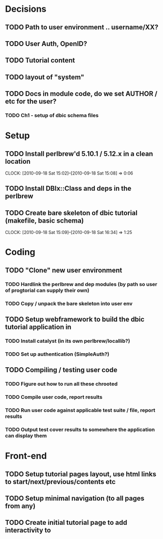* Decisions
** TODO Path to user environment .. username/XX?
** TODO User Auth, OpenID?
** TODO Tutorial content
** TODO layout of "system"
** TODO Docs in module code, do we set AUTHOR / etc for the user?
 
*** TODO Ch1 - setup of dbic schema files
* Setup
** TODO Install perlbrew'd 5.10.1 / 5.12.x in a clean location
   CLOCK: [2010-09-18 Sat 15:02]--[2010-09-18 Sat 15:08] =>  0:06
** TODO Install DBIx::Class and deps in the perlbrew
** TODO Create bare skeleton of dbic tutorial (makefile, basic schema)
   CLOCK: [2010-09-18 Sat 15:09]--[2010-09-18 Sat 16:34] =>  1:25
* Coding
** TODO "Clone" new user environment
*** TODO Hardlink the perlbrew and dep modules (by path so user of progtorial can supply their own)
*** TODO Copy / unpack the bare skeleton into user env
** TODO Setup webframework to build the dbic tutorial application in
*** TODO Install catalyst (in its own perlbrew/locallib?)
*** TODO Set up authentication (SimpleAuth?)
** TODO Compiling / testing user code
*** TODO Figure out how to run all these chrooted
*** TODO Compile user code, report results
*** TODO Run user code against applicable test suite / file, report results
*** TODO Output test cover results to somewhere the application can display them
* Front-end
** TODO Setup tutorial pages layout, use html links to start/next/previous/contents etc
** TODO Setup minimal navigation  (to all pages from any)
** TODO Create initial tutorial page to add interactivity to


